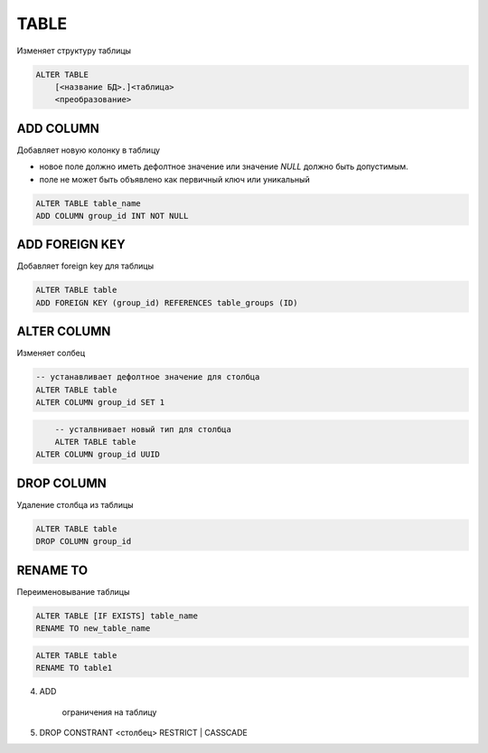 .. title:: sql alter table

.. meta::
    :description:
        Справочная информация по sql, оператор alter table.
    :keywords:
        sql alter table


TABLE
=====

Изменяет структуру таблицы

.. code-block:: text

    ALTER TABLE 
        [<название БД>.]<таблица> 
        <преобразование>




ADD COLUMN
----------

Добавляет новую колонку в таблицу

* новое поле должно иметь дефолтное значение или значение `NULL` должно быть допустимым.
* поле не может быть объявлено как первичный ключ или уникальный

.. code-block:: sql

    ALTER TABLE table_name
    ADD COLUMN group_id INT NOT NULL


ADD FOREIGN KEY
---------------

Добавляет foreign key для таблицы

.. code-block:: sql

	ALTER TABLE table
	ADD FOREIGN KEY (group_id) REFERENCES table_groups (ID)


ALTER COLUMN
------------

Изменяет солбец

.. code-block:: sql

	-- устанавливает дефолтное значение для столбца
	ALTER TABLE table
	ALTER COLUMN group_id SET 1

.. code-block:: sql

	-- усталвнивает новый тип для столбца
	ALTER TABLE table
    ALTER COLUMN group_id UUID



DROP COLUMN
-----------

Удаление столбца из таблицы

.. code-block:: sql

	ALTER TABLE table
	DROP COLUMN group_id



RENAME TO
---------

Переименовывание таблицы

.. code-block:: text

    ALTER TABLE [IF EXISTS] table_name
    RENAME TO new_table_name
 
.. code-block:: sql

    ALTER TABLE table 
    RENAME TO table1


4. ADD
    
    ограничения на таблицу

5. DROP CONSTRANT <столбец> RESTRICT | CASSCADE